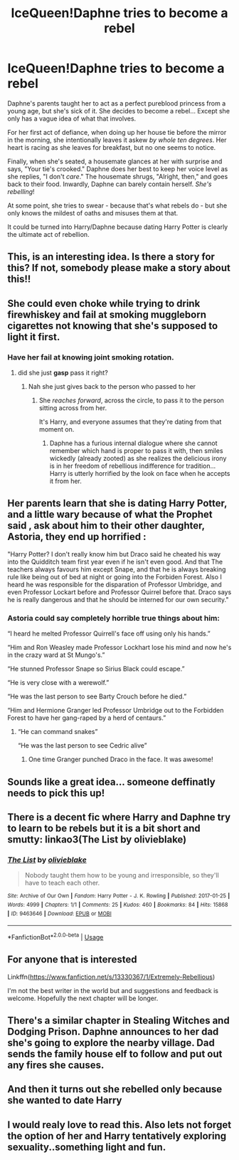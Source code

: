 #+TITLE: IceQueen!Daphne tries to become a rebel

* IceQueen!Daphne tries to become a rebel
:PROPERTIES:
:Author: rek-lama
:Score: 204
:DateUnix: 1562315006.0
:DateShort: 2019-Jul-05
:FlairText: Prompt
:END:
Daphne's parents taught her to act as a perfect pureblood princess from a young age, but she's sick of it. She decides to become a rebel... Except she only has a vague idea of what that involves.

For her first act of defiance, when doing up her house tie before the mirror in the morning, she intentionally leaves it askew /by whole ten degrees/. Her heart is racing as she leaves for breakfast, but no one seems to notice.

Finally, when she's seated, a housemate glances at her with surprise and says, "Your tie's crooked." Daphne does her best to keep her voice level as she replies, "I don't /care/." The housemate shrugs, "Alright, then," and goes back to their food. Inwardly, Daphne can barely contain herself. /She's rebelling/!

At some point, she tries to swear - because that's what rebels do - but she only knows the mildest of oaths and misuses them at that.

It could be turned into Harry/Daphne because dating Harry Potter is clearly the ultimate act of rebellion.


** This, is an interesting idea. Is there a story for this? If not, somebody please make a story about this!!
:PROPERTIES:
:Author: Fallen_Liberator
:Score: 64
:DateUnix: 1562319085.0
:DateShort: 2019-Jul-05
:END:


** She could even choke while trying to drink firewhiskey and fail at smoking muggleborn cigarettes not knowing that she's supposed to light it first.
:PROPERTIES:
:Author: tekkenjin
:Score: 67
:DateUnix: 1562327717.0
:DateShort: 2019-Jul-05
:END:

*** Have her fail at knowing joint smoking rotation.
:PROPERTIES:
:Author: yung-lew
:Score: 31
:DateUnix: 1562329724.0
:DateShort: 2019-Jul-05
:END:

**** did she just *gasp* pass it right?
:PROPERTIES:
:Author: ferret_80
:Score: 23
:DateUnix: 1562331616.0
:DateShort: 2019-Jul-05
:END:

***** Nah she just gives back to the person who passed to her
:PROPERTIES:
:Author: yung-lew
:Score: 20
:DateUnix: 1562333425.0
:DateShort: 2019-Jul-05
:END:

****** She /reaches forward/, across the circle, to pass it to the person sitting across from her.

It's Harry, and everyone assumes that they're dating from that moment on.
:PROPERTIES:
:Author: ForwardDiscussion
:Score: 24
:DateUnix: 1562338472.0
:DateShort: 2019-Jul-05
:END:

******* Daphne has a furious internal dialogue where she cannot remember which hand is proper to pass it with, then smiles wickedly (already zooted) as she realizes the delicious irony is in her freedom of rebellious indifference for tradition... Harry is utterly horrified by the look on face when he accepts it from her.
:PROPERTIES:
:Author: Futcharist
:Score: 20
:DateUnix: 1562346257.0
:DateShort: 2019-Jul-05
:END:


** Her parents learn that she is dating Harry Potter, and a little wary because of what the Prophet said , ask about him to their other daughter, Astoria, they end up horrified :

"Harry Potter? I don't really know him but Draco said he cheated his way into the Quidditch team first year even if he isn't even good. And that The teachers always favours him except Snape, and that he is always breaking rule like being out of bed at night or going into the Forbiden Forest. Also I heard he was responsible for the disparation of Professor Umbridge, and even Professor Lockart before and Professor Quirrel before that. Draco says he is really dangerous and that he should be interned for our own security."
:PROPERTIES:
:Author: PlusMortgage
:Score: 58
:DateUnix: 1562331151.0
:DateShort: 2019-Jul-05
:END:

*** Astoria could say completely horrible true things about him:

“I heard he melted Professor Quirrell's face off using only his hands.”

“Him and Ron Weasley made Professor Lockhart lose his mind and now he's in the crazy ward at St Mungo's.”

“He stunned Professor Snape so Sirius Black could escape.”

“He is very close with a werewolf.”

“He was the last person to see Barty Crouch before he died.”

“Him and Hermione Granger led Professor Umbridge out to the Forbidden Forest to have her gang-raped by a herd of centaurs.”
:PROPERTIES:
:Author: lucyroesslers
:Score: 61
:DateUnix: 1562349624.0
:DateShort: 2019-Jul-05
:END:

**** “He can command snakes”

“He was the last person to see Cedric alive”
:PROPERTIES:
:Author: InquisitorCOC
:Score: 26
:DateUnix: 1562362021.0
:DateShort: 2019-Jul-06
:END:

***** One time Granger punched Draco in the face. It was awesome!
:PROPERTIES:
:Author: jldew
:Score: 19
:DateUnix: 1562368665.0
:DateShort: 2019-Jul-06
:END:


** Sounds like a great idea... someone deffinatly needs to pick this up!
:PROPERTIES:
:Author: seanbz93
:Score: 17
:DateUnix: 1562322829.0
:DateShort: 2019-Jul-05
:END:


** There is a decent fic where Harry and Daphne try to learn to be rebels but it is a bit short and smutty: linkao3(The List by olivieblake)
:PROPERTIES:
:Author: Ch1pp
:Score: 12
:DateUnix: 1562362909.0
:DateShort: 2019-Jul-06
:END:

*** [[https://archiveofourown.org/works/9463646][*/The List/*]] by [[https://www.archiveofourown.org/users/olivieblake/pseuds/olivieblake][/olivieblake/]]

#+begin_quote
  Nobody taught them how to be young and irresponsible, so they'll have to teach each other.
#+end_quote

^{/Site/:} ^{Archive} ^{of} ^{Our} ^{Own} ^{*|*} ^{/Fandom/:} ^{Harry} ^{Potter} ^{-} ^{J.} ^{K.} ^{Rowling} ^{*|*} ^{/Published/:} ^{2017-01-25} ^{*|*} ^{/Words/:} ^{4999} ^{*|*} ^{/Chapters/:} ^{1/1} ^{*|*} ^{/Comments/:} ^{25} ^{*|*} ^{/Kudos/:} ^{460} ^{*|*} ^{/Bookmarks/:} ^{84} ^{*|*} ^{/Hits/:} ^{15868} ^{*|*} ^{/ID/:} ^{9463646} ^{*|*} ^{/Download/:} ^{[[https://archiveofourown.org/downloads/9463646/The%20List.epub?updated_at=1495118969][EPUB]]} ^{or} ^{[[https://archiveofourown.org/downloads/9463646/The%20List.mobi?updated_at=1495118969][MOBI]]}

--------------

*FanfictionBot*^{2.0.0-beta} | [[https://github.com/tusing/reddit-ffn-bot/wiki/Usage][Usage]]
:PROPERTIES:
:Author: FanfictionBot
:Score: 6
:DateUnix: 1562362931.0
:DateShort: 2019-Jul-06
:END:


** For anyone that is interested

Linkffn([[https://www.fanfiction.net/s/13330367/1/Extremely-Rebellious]])

I'm not the best writer in the world but and suggestions and feedback is welcome. Hopefully the next chapter will be longer.
:PROPERTIES:
:Author: seanbz93
:Score: 7
:DateUnix: 1562445483.0
:DateShort: 2019-Jul-07
:END:


** There's a similar chapter in Stealing Witches and Dodging Prison. Daphne announces to her dad she's going to explore the nearby village. Dad sends the family house elf to follow and put out any fires she causes.
:PROPERTIES:
:Author: streakermaximus
:Score: 3
:DateUnix: 1562469958.0
:DateShort: 2019-Jul-07
:END:


** And then it turns out she rebelled only because she wanted to date Harry
:PROPERTIES:
:Author: HealerBlack
:Score: 8
:DateUnix: 1562323948.0
:DateShort: 2019-Jul-05
:END:


** I would realy love to read this. Also lets not forget the option of her and Harry tentatively exploring sexuality..something light and fun.
:PROPERTIES:
:Author: Sneaky_Prawn1
:Score: 7
:DateUnix: 1562329019.0
:DateShort: 2019-Jul-05
:END:
